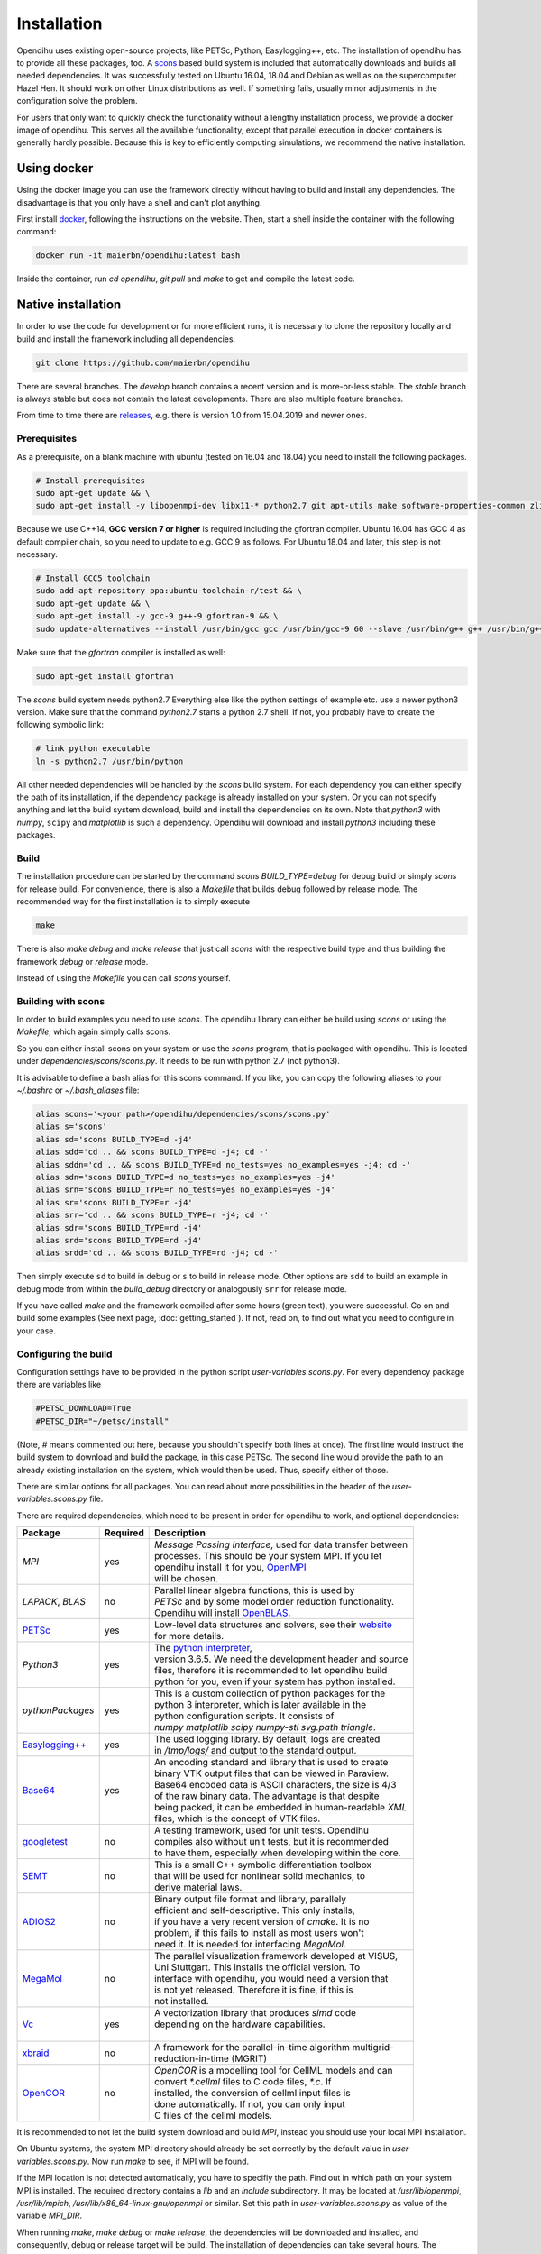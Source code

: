 .. _installation:

Installation
=================
Opendihu uses existing open-source projects, like PETSc, Python, Easylogging++, etc. The installation of opendihu has to provide all these packages, too. 
A `scons <https://scons.org/>`_ based build system is included that automatically downloads and builds all needed dependencies. 
It was successfully tested on Ubuntu 16.04, 18.04 and Debian as well as on the supercomputer Hazel Hen. It should work on other Linux distributions as well. If something fails, usually minor adjustments in the configuration solve the problem.

For users that only want to quickly check the functionality without a lengthy installation process, we provide a docker image of opendihu. This serves all the available functionality, except that parallel execution in docker containers is generally hardly possible. Because this is key to efficiently computing simulations, we recommend the native installation.

Using docker
----------------
Using the docker image you can use the framework directly without having to build and install any dependencies. The disadvantage is that you only have a shell and can't plot anything.

First install `docker <https://docs.docker.com/install/linux/docker-ce/ubuntu/>`_, following the instructions on the website. Then, start a shell inside the container with the following command:

.. code-block:: bash

  docker run -it maierbn/opendihu:latest bash

Inside the container, run `cd opendihu`, `git pull` and `make` to get and compile the latest code.

Native installation
----------------------
In order to use the code for development or for more efficient runs, it is necessary to clone the repository locally and build and install the framework including all dependencies.

.. code-block:: bash

  git clone https://github.com/maierbn/opendihu

There are several branches. The `develop` branch contains a recent version and is more-or-less stable. The `stable` branch is always stable but does not contain the latest developments. There are also multiple feature branches.

From time to time there are `releases <https://github.com/maierbn/opendihu/releases>`_, e.g. there is version 1.0 from 15.04.2019 and newer ones.

Prerequisites
^^^^^^^^^^^^^^

As a prerequisite, on a blank machine with ubuntu (tested on 16.04 and 18.04) you need to install the following packages.

.. code-block:: bash

  # Install prerequisites
  sudo apt-get update && \
  sudo apt-get install -y libopenmpi-dev libx11-* python2.7 git apt-utils make software-properties-common zlib1g-dev cmake libssl-dev bison flex

Because we use C++14, **GCC version 7 or higher** is required including the gfortran compiler. 
Ubuntu 16.04 has GCC 4 as default compiler chain, so you need to update to e.g. GCC 9 as follows. For Ubuntu 18.04 and later, this step is not necessary.

.. code-block:: bash

  # Install GCC5 toolchain
  sudo add-apt-repository ppa:ubuntu-toolchain-r/test && \
  sudo apt-get update && \
  sudo apt-get install -y gcc-9 g++-9 gfortran-9 && \
  sudo update-alternatives --install /usr/bin/gcc gcc /usr/bin/gcc-9 60 --slave /usr/bin/g++ g++ /usr/bin/g++-9 --slave /usr/bin/gfortran gfortran /usr/bin/gfortran-9

Make sure that the `gfortran` compiler is installed as well:

.. code-block:: bash

  sudo apt-get install gfortran

The `scons` build system needs python2.7 Everything else like the python settings of example etc. use a newer python3 version. Make sure that the command `python2.7` starts a python 2.7 shell. If not, you probably have to create the following symbolic link:

.. code-block:: bash

  # link python executable
  ln -s python2.7 /usr/bin/python

All other needed dependencies will be handled by the `scons` build system. For each dependency you can either specify the path of its installation, if the dependency package is already installed on your system. Or you can not specify anything and let the build system download, build and install the dependencies on its own.
Note that `python3` with `numpy`, ``scipy`` and `matplotlib` is such a dependency. Opendihu will download and install `python3` including these packages.

Build 
^^^^^^^^^^^

The installation procedure can be started by the command `scons BUILD_TYPE=debug` for debug build or simply `scons` for release build. For convenience, there is also a `Makefile` that builds debug followed by release mode. The recommended way for the first installation is to simply execute

.. code-block:: bash

  make

There is also `make debug` and `make release` that just call `scons` with the respective build type and thus building the framework `debug` or `release` mode.

Instead of using the `Makefile` you can call `scons` yourself.

.. _installation_aliases:

Building with scons
^^^^^^^^^^^^^^^^^^^^^^^^

In order to build examples you need to use `scons`. The opendihu library can either be build using `scons` or using the `Makefile`, which again simply calls scons.

So you can either install scons on your system or use the `scons` program, that is packaged with opendihu. This is located under `dependencies/scons/scons.py`. 
It needs to be run with python 2.7 (not python3). 

It is advisable to define a bash alias for this scons command.
If you like, you can copy the following aliases to your `~/.bashrc` or `~/.bash_aliases` file:

.. code-block:: bash

  alias scons='<your path>/opendihu/dependencies/scons/scons.py'
  alias s='scons'
  alias sd='scons BUILD_TYPE=d -j4'
  alias sdd='cd .. && scons BUILD_TYPE=d -j4; cd -'
  alias sddn='cd .. && scons BUILD_TYPE=d no_tests=yes no_examples=yes -j4; cd -'
  alias sdn='scons BUILD_TYPE=d no_tests=yes no_examples=yes -j4'
  alias srn='scons BUILD_TYPE=r no_tests=yes no_examples=yes -j4'
  alias sr='scons BUILD_TYPE=r -j4'
  alias srr='cd .. && scons BUILD_TYPE=r -j4; cd -'
  alias sdr='scons BUILD_TYPE=rd -j4'
  alias srd='scons BUILD_TYPE=rd -j4'
  alias srdd='cd .. && scons BUILD_TYPE=rd -j4; cd -'

Then simply execute ``sd`` to build in debug or ``s`` to build in release mode. Other options are ``sdd`` to build an example in debug mode from within the `build_debug` directory or analogously ``srr`` for release mode.

If you have called `make` and the framework compiled after some hours (green text), you were successful. Go on and build some examples (See next page, :doc:`getting_started`).
If not, read on, to find out what you need to configure in your case.

Configuring the build
^^^^^^^^^^^^^^^^^^^^^^^^

Configuration settings have to be provided in the python script `user-variables.scons.py`.
For every dependency package there are variables like

.. code-block:: bash

  #PETSC_DOWNLOAD=True
  #PETSC_DIR="~/petsc/install"

(Note, `#` means commented out here, because you shouldn't specify both lines at once). The first line would instruct the build system to download and build the package, in this case PETSc. The second line would provide the path to an already existing installation on the system, which would then be used. Thus, specify either of those. 

There are similar options for all packages. You can read about more possibilities in the header of the `user-variables.scons.py` file. 

There are required dependencies, which need to be present in order for opendihu to work, and optional dependencies:

============================================================  ========  ===================================================================================
 Package                                                      Required    Description
============================================================  ========  ===================================================================================
`MPI`                                                             yes     | *Message Passing Interface*, used for data transfer between
                                                                          | processes. This should be your system MPI. If you let 
                                                                          | opendihu install it for you, `OpenMPI <https://www.open-mpi.org/>`_ 
                                                                          | will be chosen.
`LAPACK`, `BLAS`                                                   no     | Parallel linear algebra functions, this is used by 
                                                                          | *PETSc* and by some model order reduction functionality. 
                                                                          | Opendihu will install `OpenBLAS <https://github.com/xianyi/OpenBLAS/wiki>`_.
`PETSc <https://www.mcs.anl.gov/petsc/>`_                         yes     | Low-level data structures and solvers, see their `website <https://www.mcs.anl.gov/petsc/>`_
                                                                          | for more details.
`Python3`                                                         yes     | The `python interpreter <https://www.python.org/>`_, 
                                                                          | version 3.6.5. We need the development header and source 
                                                                          | files, therefore it is recommended to let opendihu build 
                                                                          | python for you, even if your system has python installed.
`pythonPackages`                                                  yes     | This is a custom collection of python packages for the
                                                                          | python 3 interpreter, which is later available in the
                                                                          | python configuration scripts. It consists of 
                                                                          | `numpy matplotlib scipy numpy-stl svg.path triangle`.
`Easylogging++ <https://github.com/zuhd-org/easyloggingpp>`_      yes     | The used logging library. By default, logs are created 
                                                                          | in `/tmp/logs/` and output to the standard output.
`Base64 <https://github.com/tkislan/base64>`_                     yes     | An encoding standard and library that is used to create
                                                                          | binary VTK output files that can be viewed in Paraview.
                                                                          | Base64 encoded data is ASCII characters, the size is 4/3
                                                                          | of the raw binary data. The advantage is that despite 
                                                                          | being packed, it can be embedded in human-readable `XML`
                                                                          | files, which is the concept of VTK files.
`googletest <https://github.com/google/googletest>`_              no      | A testing framework, used for unit tests. Opendihu
                                                                          | compiles also without unit tests, but it is recommended 
                                                                          | to have them, especially when developing within the core.
`SEMT <https://github.com/maierbn/semt>`_                         no      | This is a small C++ symbolic differentiation toolbox 
                                                                          | that will be used for nonlinear solid mechanics, to 
                                                                          | derive material laws.
`ADIOS2 <https://adios2.readthedocs.io/en/latest>`_               no      | Binary output file format and library, parallely 
                                                                          | efficient and self-descriptive. This only installs, 
                                                                          | if you have a very recent version of `cmake`. It is no
                                                                          | problem, if this fails to install as most users won't 
                                                                          | need it. It is needed for interfacing `MegaMol`.
`MegaMol <https://megamol.org/>`_                                 no      | The parallel visualization framework developed at VISUS,
                                                                          | Uni Stuttgart. This installs the official version. To 
                                                                          | interface with opendihu, you would need a version that 
                                                                          | is not yet released. Therefore it is fine, if this is
                                                                          | not installed.
`Vc <https://vcdevel.github.io/Vc-1.4.1/index.html>`_            yes      | A vectorization library that produces `simd` code 
                                                                          | depending on the hardware capabilities.
                                                                          |
`xbraid <https://github.com/XBraid/xbraid>`_                      no      | A framework for the parallel-in-time algorithm multigrid-
                                                                          | reduction-in-time (MGRIT)
`OpenCOR <https://opencor.ws/>`_                                  no      | `OpenCOR` is a modelling tool for CellML models and can 
                                                                          | convert `*.cellml` files to C code files, `*.c`. If
                                                                          | installed, the conversion of cellml input files is 
                                                                          | done automatically. If not, you can only input 
                                                                          | C files of the cellml models.
============================================================  ========  =================================================================================== 

It is recommended to not let the build system download and build `MPI`, instead you should use your local MPI installation. 

On Ubuntu systems, the system MPI directory should already be set correctly by the default value in `user-variables.scons.py`. Now run `make` to see, if MPI will be found.

If the MPI location is not detected automatically, you have to specifiy the path. Find out in which path on your system MPI is installed. The required directory contains a `lib` and an `include` subdirectory. It may be located at `/usr/lib/openmpi`, `/usr/lib/mpich`, `/usr/lib/x86_64-linux-gnu/openmpi` or similar. Set this path in `user-variables.scons.py` as value of the variable `MPI_DIR`.

When running `make`, `make debug` or `make release`, the dependencies will be downloaded and installed, and consequently, debug or release target will be build. The installation of dependencies can take several hours. The compilation afterwards completes in several minutes.

Troubleshooting
^^^^^^^^^^^^^^^^^^

If something fails during the installation, read the `config.log` file, which will be created. It contains information about the build process.

The dependencies that were installed successfully will be detected the next time and not installed again. You can force to rebuild selected packages by the `..._REBUILD` option, e.g.

.. code-block:: bash

  scons PETSC_REBUILD=True

to rebuild petsc, even if it was already detected. The same options that can be specified in the `user-variables.scons.py` file can also be given like this on the command line.

To also download the package and then install it again, use the `..._REDOWNLOAD` option, like

.. code-block:: bash

  scons PETSC_REDOWNLOAD=True

Sometimes it also helps to delete the folder of a package in the `dependencies` subdirectory and retry the installation. 

If a dependency fails to install, you can try to install it manually on your own. The commands that are used by the `scons` build system are logged in the `config.log` file.

If you want to change the build system to update the commands that are executed for installing a specific dependency, have a look at the directory `opendihu/dependencies/scons-config/sconsconfig/packages`. It contains the source for the build system. The main implementation is in `Package.py`, all other classes inherit from this class. Usually you find the file that is named like the dependency, e.g., `LAPACK.py` for Lapack or `PETSc.py` for PETSc.

If you change something here, you need to rebuild the python `egg` file of `scons-config`:

.. code-block:: bash

  cd <your-opendihu-path>
  cd dependencies/scons-config
  . install_manually.sh

Then, rerun the installation from the `opendihu` directory with `scons`.


